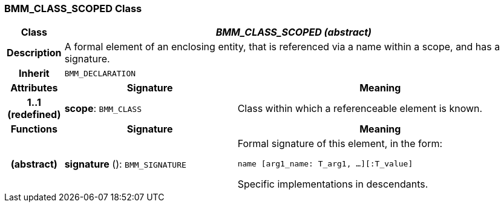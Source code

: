 === BMM_CLASS_SCOPED Class

[cols="^1,3,5"]
|===
h|*Class*
2+^h|*_BMM_CLASS_SCOPED (abstract)_*

h|*Description*
2+a|A formal element of an enclosing entity, that is referenced via a name within a scope, and has a signature.

h|*Inherit*
2+|`BMM_DECLARATION`

h|*Attributes*
^h|*Signature*
^h|*Meaning*

h|*1..1 +
(redefined)*
|*scope*: `BMM_CLASS`
a|Class within which a referenceable element is known.
h|*Functions*
^h|*Signature*
^h|*Meaning*

h|(abstract)
|*signature* (): `BMM_SIGNATURE`
a|Formal signature of this element, in the form:

`name [arg1_name: T_arg1, ...][:T_value]`

Specific implementations in descendants.
|===
